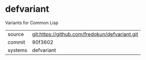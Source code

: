 * defvariant

Variants for Common Lisp

|---------+-------------------------------------------|
| source  | git:https://github.com/fredokun/defvariant.git   |
| commit  | 90f3602  |
| systems | defvariant |
|---------+-------------------------------------------|

